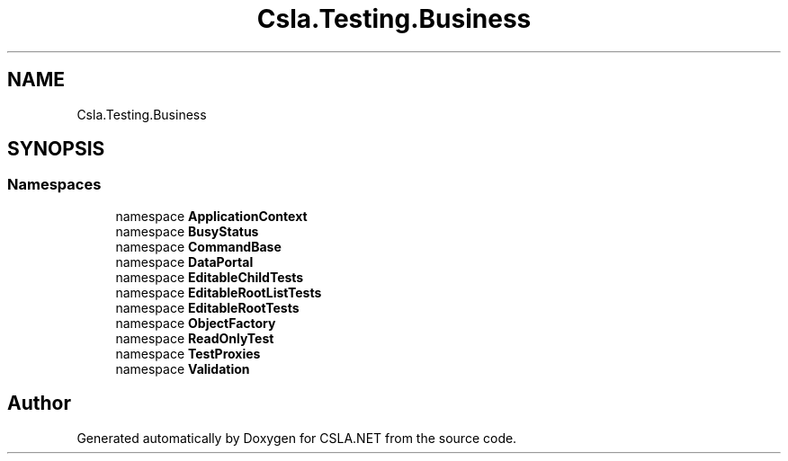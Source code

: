 .TH "Csla.Testing.Business" 3 "Wed Jul 21 2021" "Version 5.4.2" "CSLA.NET" \" -*- nroff -*-
.ad l
.nh
.SH NAME
Csla.Testing.Business
.SH SYNOPSIS
.br
.PP
.SS "Namespaces"

.in +1c
.ti -1c
.RI "namespace \fBApplicationContext\fP"
.br
.ti -1c
.RI "namespace \fBBusyStatus\fP"
.br
.ti -1c
.RI "namespace \fBCommandBase\fP"
.br
.ti -1c
.RI "namespace \fBDataPortal\fP"
.br
.ti -1c
.RI "namespace \fBEditableChildTests\fP"
.br
.ti -1c
.RI "namespace \fBEditableRootListTests\fP"
.br
.ti -1c
.RI "namespace \fBEditableRootTests\fP"
.br
.ti -1c
.RI "namespace \fBObjectFactory\fP"
.br
.ti -1c
.RI "namespace \fBReadOnlyTest\fP"
.br
.ti -1c
.RI "namespace \fBTestProxies\fP"
.br
.ti -1c
.RI "namespace \fBValidation\fP"
.br
.in -1c
.SH "Author"
.PP 
Generated automatically by Doxygen for CSLA\&.NET from the source code\&.
